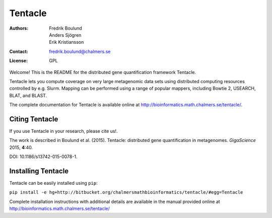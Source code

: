 ========
Tentacle
========

:Authors: Fredrik Boulund, Anders Sjögren, Erik Kristiansson
:Contact: fredrik.boulund@chalmers.se
:License: GPL

Welcome! This is the README for the distributed gene quantification
framework Tentacle.

Tentacle lets you compute coverage on very large metagenomic data sets using
distributed computing resources controlled by e.g. Slurm.  Mapping can be
performed using a range of popular mappers, including Bowtie 2, USEARCH, BLAT,
and BLAST.

The complete documentation for Tentacle is available online at 
http://bioinformatics.math.chalmers.se/tentacle/.


Citing Tentacle
***************
If you use Tentacle in your research, please cite us!.

The work is described in Boulund et al. (2015). Tentacle: distributed gene
quantification in metagenomes. *GigaScience* 2015, **4**:40.

DOI: 10.1186/s13742-015-0078-1.


Installing Tentacle
*******************
Tentacle can be easily installed using ``pip``:

``pip install -e hg+http://bitbucket.org/chalmersmathbioinformatics/tentacle/#egg=Tentacle``

Complete installation instructions with additional details are available in the manual provided online at
http://bioinformatics.math.chalmers.se/tentacle/
